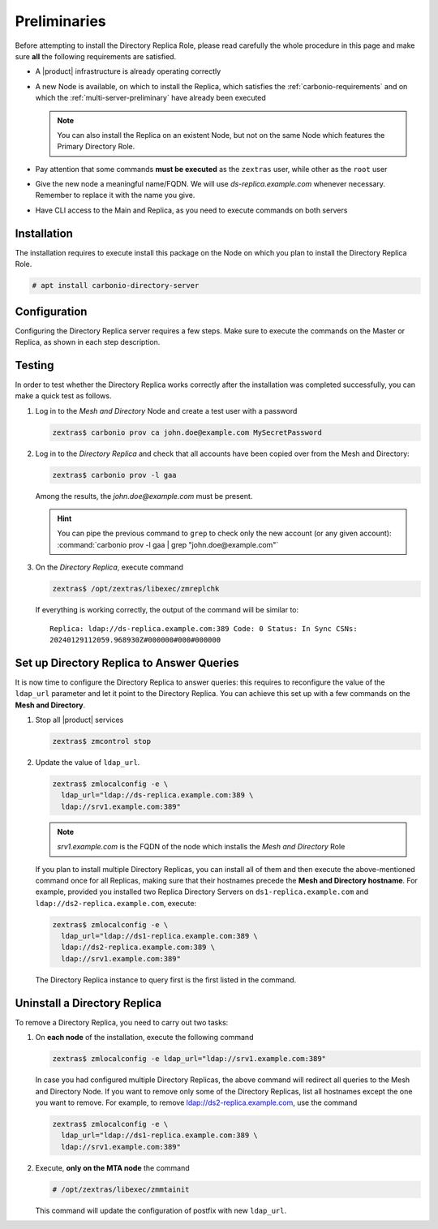 .. SPDX-FileCopyrightText: 2022 Zextras <https://www.zextras.com/>
..
.. SPDX-License-Identifier: CC-BY-NC-SA-4.0


Preliminaries
-------------

Before attempting to install the Directory Replica Role, please read
carefully the whole procedure in this page and make sure **all** the
following requirements are satisfied.

* A |product| infrastructure is already operating correctly

* A new Node is available, on which to install the Replica, which
  satisfies the :ref:`carbonio-requirements` and on which the
  :ref:`multi-server-preliminary` have already been executed
  
  .. note:: You can also install the Replica on an existent Node, but
     not on the same Node which features the Primary Directory Role.

* Pay attention that some commands **must be executed** as the
  ``zextras`` user, while other as the ``root`` user

* Give the new node a meaningful name/FQDN. We will use
  `ds-replica.example.com` whenever necessary. Remember to replace it
  with the name you give.

* Have CLI access to the Main and Replica, as you need to execute
  commands on both servers

.. _replica-installation:

Installation
~~~~~~~~~~~~

The installation requires to execute install this package on the Node
on which you plan to install the Directory Replica Role.

.. code:: console

   # apt install carbonio-directory-server 

Configuration
~~~~~~~~~~~~~

Configuring the Directory Replica server requires a few steps. Make
sure to execute the commands on the Master or Replica, as shown in each
step description.

.. card:: Step 1: Activate replica on Master

   Activate the replica by executing as the  ``root`` user

   .. code:: console

      # /opt/zextras/libexec/zmldapenablereplica

.. card:: Step 2: Retrieve passwords on Master

   Retrieve the passwords that you will need on the Directory Replica,
   using the ``zextras`` user

   .. code:: console

      zextras$ zmlocalconfig -s zimbra_ldap_password

   .. note:: In case you have changed the passwords of the other LDAP
      services (replication, postfix, amavis, and nginx), retrieve
      also the following passwords, using :command:`zmlocalconfig`:
      ``ldap_replication_password``, ``ldap_postfix_password``
      `ldap_amavis_password``, ``ldap_nginx_password``.

.. card:: Step 3: Bootstrap |product| on Directory Replica

   You need to configure a number of options to successfully bootstrap
   |carbonio|: they are listed in the next step. First, start the
   process by running as the ``root`` user

   .. code:: console

      # carbonio-bootstrap

.. card:: Step 4: Configure the Directory Replica
  
   You will asked to properly configure a couple of options in the
   `Common configuration` and `Ldap configuration` menus. In the first
   menu, provide these values:

   .. parsed-literal::

      Ldap configuration

         1) Hostname: The hostname of the *Director Replica* Node.
         2) Ldap master host: The hostname of the *Mesh and Directory* Node
         3) Ldap port: 389
         4) Ldap Admin password: The ``zimbra_ldap_password``

   Exit this menu and go to the second:

   .. parsed-literal::

      Ldap configuration

         1) Status: ``Enabled``
         2) Create Domain: do not change
         3) Domain to create: example.com
         4) Ldap root password: The ``zimbra_ldap_password``
         5) Ldap replication password: The ``zimbra_ldap_password``
         6) Ldap postfix password: The ``zimbra_ldap_password``
         7) Ldap amavis password: The ``zimbra_ldap_password``
         8) Ldap nginx password: The ``zimbra_ldap_password``

   .. hint:: If on the Mesh and Directory Node you configured
      different password than ``zimbra_ldap_password`` for 5), 6), 7),
      and 8), make sure you provide the correct passwords.

.. card:: Step 5: Complete the installation

   You can now continue the bootstrap process and after a while the
   installation will be successfully completed and immediately after,
   the Mesh and Directory's data will be copied over to the Directory
   Replica on the new Node.

Testing
~~~~~~~

In order to test whether the Directory Replica works correctly after the
installation was completed successfully, you can make a quick test as
follows.

#. Log in to the *Mesh and Directory* Node and create a test user with
   a password

   .. code:: console

      zextras$ carbonio prov ca john.doe@example.com MySecretPassword

#. Log in to the *Directory Replica* and check that all accounts have
   been copied over from the Mesh and Directory:

   .. code:: console

      zextras$ carbonio prov -l gaa

   Among the results, the `john.doe@example.com` must be present.

   .. hint:: You can pipe the previous command to ``grep`` to check
      only the new account (or any given account): :command:`carbonio
      prov -l gaa | grep "john.doe@example.com"`

#. On the *Directory Replica*, execute command

   .. code:: console

      zextras$ /opt/zextras/libexec/zmreplchk

   If everything is working correctly, the output of the command will
   be similar to::

     Replica: ldap://ds-replica.example.com:389 Code: 0 Status: In Sync CSNs:
     20240129112059.968930Z#000000#000#000000
   
Set up Directory Replica to Answer Queries
~~~~~~~~~~~~~~~~~~~~~~~~~~~~~~~~~~~~~~~~~~

It is now time to configure the Directory Replica to answer queries:
this requires to reconfigure the value of the ``ldap_url`` parameter
and let it point to the Directory Replica. You can achieve this set up
with a few commands on the **Mesh and Directory**.

#. Stop all |product| services

   .. code:: console

      zextras$ zmcontrol stop

#. Update the value of ``ldap_url``.

   .. code:: console

      zextras$ zmlocalconfig -e \
        ldap_url="ldap://ds-replica.example.com:389 \
        ldap://srv1.example.com:389"

   .. note:: `srv1.example.com` is the FQDN of the node which installs
      the *Mesh and Directory* Role
             
   If you plan to install multiple Directory Replicas, you can install
   all of them and then execute the above-mentioned command once for
   all Replicas, making sure that their hostnames precede the **Mesh
   and Directory hostname**. For example, provided you installed two
   Replica Directory Servers on ``ds1-replica.example.com`` and
   ``ldap://ds2-replica.example.com``, execute:

   .. code:: console

      zextras$ zmlocalconfig -e \
        ldap_url="ldap://ds1-replica.example.com:389 \
        ldap://ds2-replica.example.com:389 \
        ldap://srv1.example.com:389"

   The Directory Replica instance to query first is the first listed
   in the command.

Uninstall a Directory Replica
~~~~~~~~~~~~~~~~~~~~~~~~~~~~~

To remove a Directory Replica, you need to carry out two tasks:

#. On **each node** of the installation, execute the following
   command

   .. code:: console

      zextras$ zmlocalconfig -e ldap_url="ldap://srv1.example.com:389"

   In case you had configured multiple Directory Replicas, the above
   command will redirect all queries to the Mesh and Directory
   Node. If you want to remove only some of the Directory Replicas,
   list all hostnames except the one you want to remove. For example,
   to remove ldap://ds2-replica.example.com, use the command

   .. code:: console

      zextras$ zmlocalconfig -e \
        ldap_url="ldap://ds1-replica.example.com:389 \
        ldap://srv1.example.com:389"

#. Execute, **only on the MTA node** the command

   .. code:: console

      # /opt/zextras/libexec/zmmtainit

   This command will update the configuration of postfix with new ``ldap_url``.
